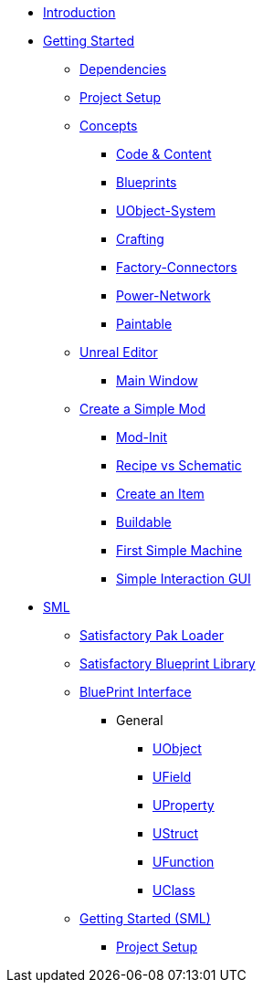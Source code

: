 * xref:index.adoc[Introduction]

* xref:beginners_guide/index.adoc[Getting Started]
** xref:beginners_guide/dependencies.adoc[Dependencies]
** xref:beginners_guide/project_setup.adoc[Project Setup]

** xref:beginners_guide/Concepts/index.adoc[Concepts]
*** xref:beginners_guide/Concepts/Code.adoc[Code & Content]
*** xref:beginners_guide/Concepts/BluePrints.adoc[Blueprints]
*** xref:beginners_guide/Concepts/UObject.adoc[UObject-System]
*** xref:beginners_guide/Concepts/Crafting.adoc[Crafting]
*** xref:beginners_guide/Concepts/FactoryConnectors.adoc[Factory-Connectors]
*** xref:beginners_guide/Concepts/PowerNetwork.adoc[Power-Network]
*** xref:beginners_guide/Concepts/Paintable.adoc[Paintable]

** xref:beginners_guide/UnrealEditor/index.adoc[Unreal Editor]
*** xref:beginners_guide/UnrealEditor/MainWindow.adoc[Main Window]

** xref:beginners_guide/simpleMod/index.adoc[Create a Simple Mod]
*** xref:beginners_guide/simpleMod/modinit.adoc[Mod-Init]
*** xref:beginners_guide/simpleMod/recipe.adoc[Recipe vs Schematic]
*** xref:beginners_guide/simpleMod/item.adoc[Create an Item]
*** xref:beginners_guide/simpleMod/buildable.adoc[Buildable]
*** xref:beginners_guide/simpleMod/machines/SimpleMachine.adoc[First Simple Machine]
*** xref:beginners_guide/simpleMod/machines/SimpleInteraction.adoc[Simple Interaction GUI]

* xref:SML/index.adoc[SML]
** xref:SML/SPL/index.adoc[Satisfactory Pak Loader]
** xref:SML/SBL.adoc[Satisfactory Blueprint Library]

** xref:SML/BPI/index.adoc[BluePrint Interface]

*** General
**** xref:SML/BPI/UObject.adoc[UObject]
**** xref:SML/BPI/UField.adoc[UField]
**** xref:SML/BPI/UProperty.adoc[UProperty]
**** xref:SML/BPI/UStruct.adoc[UStruct]
**** xref:SML/BPI/UFunction.adoc[UFunction]
**** xref:SML/BPI/UClass.adoc[UClass]

** xref:SML/simpleMod/index.adoc[Getting Started (SML)]
*** xref:SML/simpleMod/projectSetup.adoc[Project Setup]
